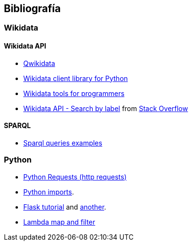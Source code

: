 [[section-bibliography]]
== Bibliografía

=== Wikidata

==== Wikidata API
* https://qwikidata.readthedocs.io/en/stable/readme.html[Qwikidata]
* https://wikidata.readthedocs.io/en/stable/index.html[Wikidata client library for Python]
* https://www.wikidata.org/wiki/Wikidata:Tools/For_programmers[Wikidata tools for programmers]
* https://www.wikidata.org/w/api.php?action=help&modules=wbsearchentities[Wikidata API - Search by label]
from https://stackoverflow.com/questions/27452656/wikidata-entity-value-from-name[Stack Overflow]

==== SPARQL
* https://janakiev.com/blog/wikidata-mayors/[Sparql queries examples]

=== Python
* https://requests.kennethreitz.org/en/master/[Python Requests (http requests)]
* https://stackoverflow.com/questions/2349991/how-to-import-other-python-files[Python imports].
* https://medium.com/@onejohi/building-a-simple-rest-api-with-python-and-flask-b404371dc699[Flask tutorial] and
 https://www.youtube.com/watch?v=PTZiDnuC86g[another].
* https://medium.com/better-programming/lambda-map-and-filter-in-python-4935f248593[Lambda map and filter]


